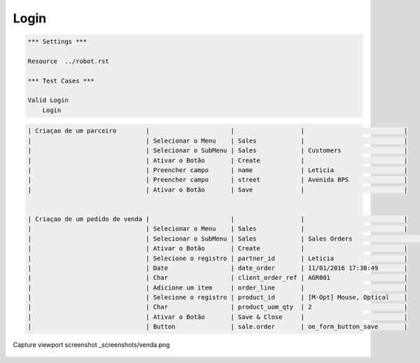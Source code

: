 Login
=====
.. code:: robotframework
    :class: hidden

    *** Settings ***

    Resource  ../robot.rst

    *** Test Cases ***

    Valid Login
        Login

.. code:: robotframework

    | Criaçao de um parceiro        |                      |                  |                           |
    |                               | Selecionar o Menu    | Sales            |                           |
    |                               | Selecionar o SubMenu | Sales            | Customers                 |
    |                               | Ativar o Botão       | Create           |                           |
    |                               | Preencher campo      | name             | Leticia                   |
    |                               | Preencher campo      | street           | Avenida BPS               |
    |                               | Ativar o Botão       | Save             |                           |


    | Criaçao de um pedido de venda |                      |                  |                           |
    |                               | Selecionar o Menu    | Sales            |                           |
    |                               | Selecionar o SubMenu | Sales            | Sales Orders                           |
    |                               | Ativar o Botão       | Create           |                           |
    |                               | Selecione o registro | partner_id       | Leticia                   |
    |                               | Date                 | date_order       | 11/01/2016 17:30:49       |
    |                               | Char                 | client_order_ref | AGR001                    |
    |                               | Adicione um item     | order_line       |                           |
    |                               | Selecione o registro | product_id       | [M-Opt] Mouse, Optical    |
    |                               | Char                 | product_uom_qty  | 2                         |
    |                               | Ativar o Botão       | Save & Close     |                           |
    |                               | Button               | sale.order       | oe_form_button_save       |

.. code:: robotframework
    :class: hidden

Capture viewport screenshot  _screenshots/venda.png

  .. figure:: _screenshots/venda.png
